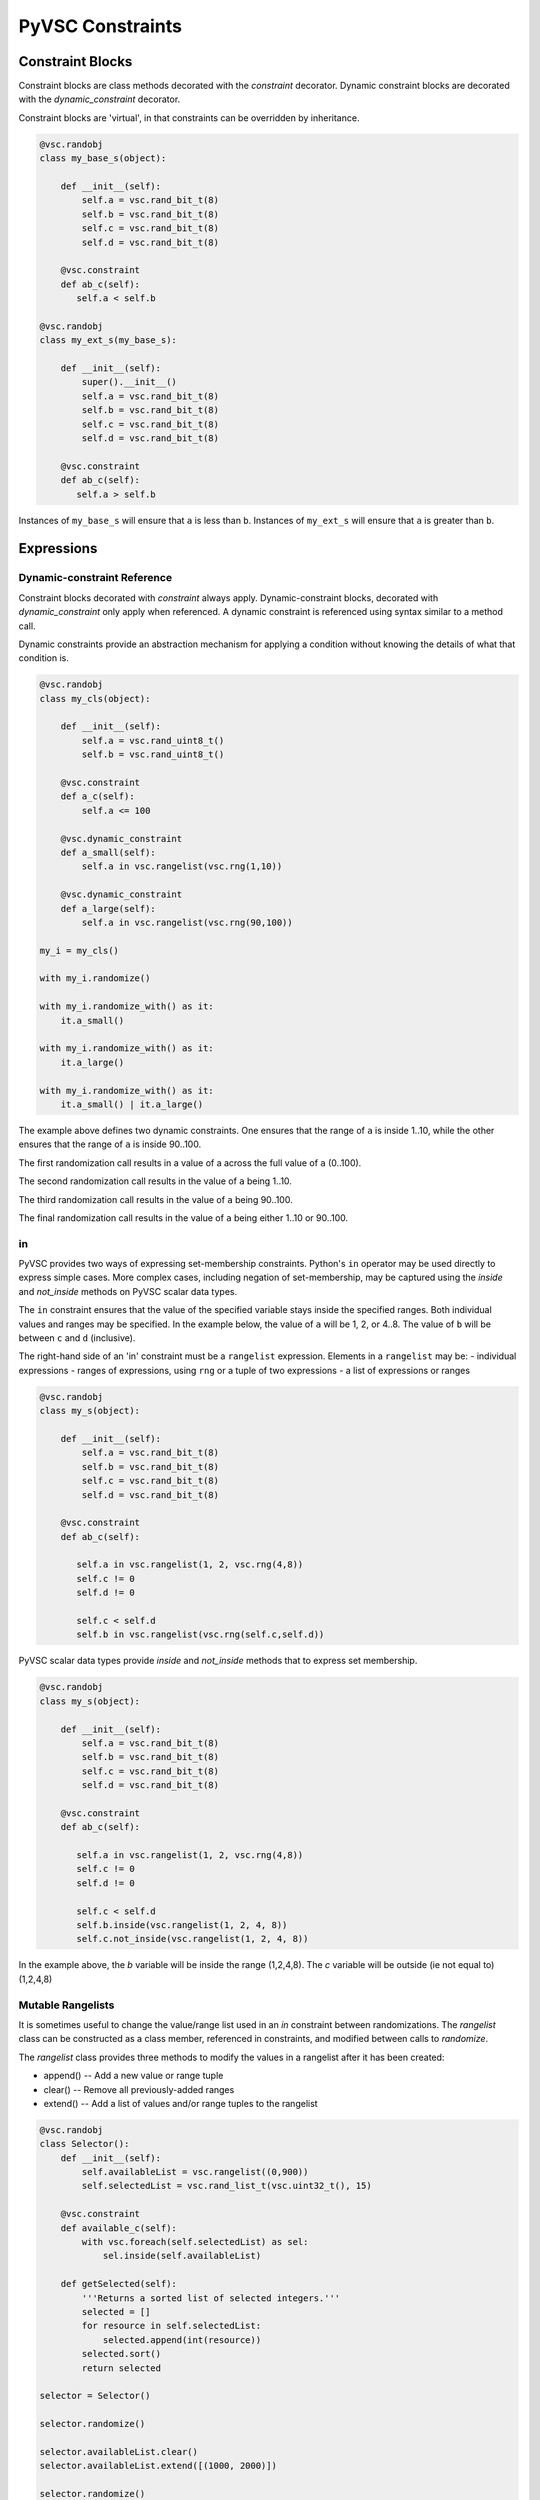 #################
PyVSC Constraints
#################

Constraint Blocks
=================

Constraint blocks are class methods decorated with the `constraint`
decorator. Dynamic constraint blocks are decorated with the 
`dynamic_constraint` decorator.

Constraint blocks are 'virtual', in that constraints can be overridden
by inheritance. 

.. code-block:: python3

     @vsc.randobj
     class my_base_s(object):
         
         def __init__(self):
             self.a = vsc.rand_bit_t(8)
             self.b = vsc.rand_bit_t(8)
             self.c = vsc.rand_bit_t(8)
             self.d = vsc.rand_bit_t(8)
             
         @vsc.constraint
         def ab_c(self):
            self.a < self.b
            
     @vsc.randobj
     class my_ext_s(my_base_s):
         
         def __init__(self):
             super().__init__()
             self.a = vsc.rand_bit_t(8)
             self.b = vsc.rand_bit_t(8)
             self.c = vsc.rand_bit_t(8)
             self.d = vsc.rand_bit_t(8)
             
         @vsc.constraint
         def ab_c(self):
            self.a > self.b

Instances of ``my_base_s`` will ensure that ``a`` is less than ``b``. Instances
of ``my_ext_s`` will ensure that ``a`` is greater than ``b``.


Expressions
===========

Dynamic-constraint Reference
----------------------------
Constraint blocks decorated with `constraint` always apply. 
Dynamic-constraint blocks, decorated with `dynamic_constraint` only
apply when referenced. A dynamic constraint is referenced using syntax
similar to a method call.

Dynamic constraints provide an abstraction mechanism for applying a
condition without knowing the details of what that condition is.

.. code-block:: python3

        @vsc.randobj
        class my_cls(object):
            
            def __init__(self):
                self.a = vsc.rand_uint8_t()
                self.b = vsc.rand_uint8_t()
                
            @vsc.constraint
            def a_c(self):
                self.a <= 100
                
            @vsc.dynamic_constraint
            def a_small(self):
                self.a in vsc.rangelist(vsc.rng(1,10))
                
            @vsc.dynamic_constraint
            def a_large(self):
                self.a in vsc.rangelist(vsc.rng(90,100))
                
        my_i = my_cls()

        with my_i.randomize()

        with my_i.randomize_with() as it:
            it.a_small()
        
        with my_i.randomize_with() as it:
            it.a_large()
            
        with my_i.randomize_with() as it:
            it.a_small() | it.a_large()

The example above defines two dynamic constraints. One ensures that the
range of ``a`` is inside 1..10, while the other ensures that the range of
``a`` is inside 90..100.

The first randomization call results in a value of a across the full
value of ``a`` (0..100).

The second randomization call results in the value of ``a`` being 1..10. 

The third randomization call results in the value of ``a`` being 90..100.

The final randomization call results in the value of ``a`` being either
1..10 or 90..100.

in
--
PyVSC provides two ways of expressing set-membership constraints. Python's
``in`` operator may be used directly to express simple cases. More complex
cases, including negation of set-membership, may be captured using the
`inside` and `not_inside` methods on PyVSC scalar data types.

The ``in`` constraint ensures that the value of the specified variable 
stays inside the specified ranges. Both individual values and 
ranges may be specified. In the example below, the value of ``a`` will be
1, 2, or 4..8. The value of ``b`` will be between ``c`` and ``d`` (inclusive).

The right-hand side of an 'in' constraint must be a ``rangelist`` expression.
Elements in a ``rangelist`` may be:
- individual expressions
- ranges of expressions, using ``rng`` or a tuple of two expressions
- a list of expressions or ranges

.. code-block:: python3

     @vsc.randobj
     class my_s(object):
         
         def __init__(self):
             self.a = vsc.rand_bit_t(8)
             self.b = vsc.rand_bit_t(8)
             self.c = vsc.rand_bit_t(8)
             self.d = vsc.rand_bit_t(8)
             
         @vsc.constraint
         def ab_c(self):
             
            self.a in vsc.rangelist(1, 2, vsc.rng(4,8))
            self.c != 0
            self.d != 0
                
            self.c < self.d
            self.b in vsc.rangelist(vsc.rng(self.c,self.d))
           
PyVSC scalar data types provide `inside` and `not_inside` methods that to express
set membership.

.. code-block:: python3

     @vsc.randobj
     class my_s(object):
         
         def __init__(self):
             self.a = vsc.rand_bit_t(8)
             self.b = vsc.rand_bit_t(8)
             self.c = vsc.rand_bit_t(8)
             self.d = vsc.rand_bit_t(8)
             
         @vsc.constraint
         def ab_c(self):
             
            self.a in vsc.rangelist(1, 2, vsc.rng(4,8))
            self.c != 0
            self.d != 0
                
            self.c < self.d
            self.b.inside(vsc.rangelist(1, 2, 4, 8))
            self.c.not_inside(vsc.rangelist(1, 2, 4, 8))

In the example above, the `b` variable will be inside the range (1,2,4,8). 
The `c` variable will be outside (ie not equal to) (1,2,4,8)

Mutable Rangelists
------------------

It is sometimes useful to change the value/range list used in an 
`in` constraint between randomizations. The `rangelist` class can be
constructed as a class member, referenced in constraints, and modified
between calls to `randomize`. 

The `rangelist` class provides three methods to modify the values in 
a rangelist after it has been created:

- append() -- Add a new value or range tuple
- clear() -- Remove all previously-added ranges
- extend() -- Add a list of values and/or range tuples to the rangelist


.. code-block:: python3

        @vsc.randobj
        class Selector():
            def __init__(self):
                self.availableList = vsc.rangelist((0,900))
                self.selectedList = vsc.rand_list_t(vsc.uint32_t(), 15)
        
            @vsc.constraint
            def available_c(self):
                with vsc.foreach(self.selectedList) as sel:
                    sel.inside(self.availableList)
        
            def getSelected(self):
                '''Returns a sorted list of selected integers.'''
                selected = []
                for resource in self.selectedList:
                    selected.append(int(resource))
                selected.sort()
                return selected
                
        selector = Selector()
        
        selector.randomize()
        
        selector.availableList.clear()
        selector.availableList.extend([(1000, 2000)])
        
        selector.randomize()
        
        
In the example above, the rangelist is initially created to contain
a value range of 0..900. All values in the `selectedList` produced
by the first randomization will fall in this range. 

The rangelist is subsequently cleared, and a new range 1000..2000
added. The second randomization will produce values in the 1000..2000 
range.

part select
-----------

.. code-block:: python3

     @vsc.randobj
     class my_s(object):
         
         def __init__(self):
             self.a = vsc.rand_bit_t(32)
             self.b = vsc.rand_bit_t(32)
             self.c = vsc.rand_bit_t(32)
             self.d = vsc.rand_bit_t(32)
             
         @vsc.constraint
         def ab_c(self):
             
             self.a[7:3] != 0
             self.a[4] != 0
             self.b != 0
             self.c != 0
             self.d != 0

Statements
==========

dist
----
Distribution constraints associate weights with values or value ranges
of the specified variable.

.. code-block:: python3

    @vsc.randobj
    class my_c(object):
            
        def __init__(self):
            self.a = vsc.rand_uint8_t()
                
        @vsc.constraint
        def dist_a(self):
            vsc.dist(self.a, [
                vsc.weight(1, 10),
                vsc.weight(2, 20),
                vsc.weight(4, 40),
                vsc.weight(8, 80)])

Any otherwise-legal values for the variable that does not have a non-zero 
weight associated will be excluded from the legal value set. The example
above associates non-zero weights with 1, 2, 4, 8. So, a value such as '3'
will not be produced.

.. code-block:: python3

    @vsc.randobj
    class my_c(object):
            
        def __init__(self):
            self.a = vsc.rand_uint8_t()
                
        @vsc.constraint
        def dist_a(self):
            vsc.dist(self.a, [
                vsc.weight((10,15),  80),
                vsc.weight((20,30),  40),
                vsc.weight((40,70),  20),
                vsc.weight((80,100), 10)])

Ranges for weights are specified as a tuple, as shown above.


foreach
-------
foreach constraints are modeled with the `foreach` class. By default, 
the foreach iterator is a reference to the current element of the array.

.. code-block:: python3

     @vsc.randobj
     class my_s(object):
         def __init__(self);
             self.my_l = vsc.rand_list_t(vsc.uint8_t(), 4)
             
         @vsc.constraint
         def my_l_c(self):
             with vsc.foreach(self.my_l) as it:
                 it < 10
                 
The `foreach` class supports control over whether the item, index,
or both is provided for use in constraints.

Here is an example of requesting the index instead of the iterator.

.. code-block:: python3

     @vsc.randobj
     class my_s(object):
         def __init__(self);
             self.my_l = vsc.rand_list_t(vsc.uint8_t(), 4)
             
         @vsc.constraint
         def my_l_c(self):
             with vsc.foreach(self.my_l, idx=True) as i:
                 self.my_l[i] < 10
                 
Here is an example of explicitly requesting the iterator.

.. code-block:: python3

     @vsc.randobj
     class my_s(object):
         def __init__(self);
             self.my_l = vsc.rand_list_t(vsc.uint8_t(), 4)
             
         @vsc.constraint
         def my_l_c(self):
             with vsc.foreach(self.my_l, it=True) as it:
                 it < 10

Now, finally, here is an example of having both an iterator and
index.

.. code-block:: python3

     @vsc.randobj
     class my_s(object):
         def __init__(self);
             self.my_l = vsc.rand_list_t(vsc.uint8_t(), 4)
             
         @vsc.constraint
         def my_l_c(self):
             with vsc.foreach(self.my_l, it=True, idx=True) as (i,it):
                 it == (i+1)
                 

if/else
-------
if/else constraints are modeled using three statements:

- `if_then`   -- simple if block
- `else_if`   -- else if clause
- `else_then` -- terminating else clause

.. code-block:: python3

     @vsc.randobj
     class my_s(object):
         
         def __init__(self):
             self.a = vsc.rand_bit_t(8)
             self.b = vsc.rand_bit_t(8)
             self.c = vsc.rand_bit_t(8)
             self.d = vsc.rand_bit_t(8)
             
         @vsc.constraint
         def ab_c(self):
             
             self.a == 5
             
             with vsc.if_then(self.a == 1):
                 self.b == 1
             with vsc.else_if(self.a == 2):
                 self.b == 2
             with vsc.else_if(self.a == 3):
                 self.b == 4
             with vsc.else_if(self.a == 4):
                 self.b == 8
             with vsc.else_if(self.a == 5):
                 self.b == 16

implies
-------

.. code-block:: python3

     @vsc.randobj
     class my_s(object):
         
         def __init__(self):
             super().__init__()
             self.a = vsc.rand_bit_t(8)
             self.b = vsc.rand_bit_t(8)
             self.c = vsc.rand_bit_t(8)
             self.d = vsc.rand_bit_t(8)
             
         @vsc.constraint
         def ab_c(self):
             
             self.a == 5
             
             with vsc.implies(self.a == 1):
                 self.b == 1
                  
             with vsc.implies(self.a == 2):
                 self.b == 2
                  
             with vsc.implies(self.a == 3):
                 self.b == 4
                  
             with vsc.implies(self.a == 4):
                 self.b == 8
                  
             with vsc.implies(self.a == 5):
                 self.b == 16
                 
soft
----
Soft constraints are enforced, except in cases where they violate
a hard constraint. Soft constraints are often used to set default 
values and relationships, which are then overridden by another
constraint. 

.. code-block:: python3

     @vsc.randobj
     class my_item(object):
         
         def __init__(self):
             self.a = vsc.rand_bit_t(8)
             self.b = vsc.rand_bit_t(8)
             
         @vsc.constraint
         def ab_c(self):
            self.a < self.b
            soft(self.a == 5)
            
    item = my_item()
    item.randomize() # a==5
    with item.randomize_with() as it:
      it.a == 6
    

The `soft` constraint applies to a single expression, as shown above. 
Soft constraints are disabled if they conflict with another hard
constraint declared in the class or introduced as an inline constraint.

solve_order
-----------
Solve-order constraints are used to provide the user control over
value distributions by ordering solve operations. The PyVSC `solve_order`
statement corresponds to the SystemVerilog `solve a before b` statement.

.. code-block:: python3

        @vsc.randobj
        class my_c(object):
            
            def __init__(self):
                self.a = vsc.rand_bit_t()
                self.b = vsc.rand_uint8_t()
                
            @vsc.constraint
            def ab_c(self):
                vsc.solve_order(self.a, self.b)

                with vsc.if_then(self.a == 0):
                    self.b == 4
                with vsc.else_then:
                    self.b != 4

In the example above, te `solve_order` statement causes `b` to
have values evenly distributed between the value sets [4] and 
[0..3,5..255].

unique
------
The `unique` constraint ensures that all variables in the specified list have
a unique value. 

.. code-block:: python3

     @vsc.rand_obj
     class my_s(object):
         
         def __init__(self):
             self.a = vsc.rand_bit_t(32)
             self.b = vsc.rand_bit_t(32)
             self.c = vsc.rand_bit_t(32)
             self.d = vsc.rand_bit_t(32)
             
         @vsc.constraint
         def ab_c(self):
             self.a != 0
             self.b != 0
             self.c != 0
             self.d != 0
             
             vsc.unique(self.a, self.b, self.c, self.d)

Customizing Constraint Behavior
===============================

In general, the bulk of constraints should be declared inside a class and 
should always be enabled. However, there are often cases where these base
constraints need to be customized slightly when the class is used in 
a test. PyVSC provides several mechanisms for customizing constraints.

Randomize-With
--------------

Classes decorated with the `randobj` decorator are randomized by calling
the `randomize` method, as shown in the example below.

.. code-block:: python3

     @vsc.randobj
     class my_base_s(object):
         
         def __init__(self):
             self.a = vsc.rand_bit_t(8)
             self.b = vsc.rand_bit_t(8)
             
         @vsc.constraint
         def ab_c(self):
            self.a < self.b

    item = my_base_s()
    item.randomize()

PyVSC also provides a `randomize_with` method that allows additional 
constraints to be added in-line. The example below shows using this
to constraint `a` to explicit values.

.. code-block:: python3

     @vsc.randobj
     class my_base_s(object):
         
         def __init__(self):
             self.a = vsc.rand_bit_t(8)
             self.b = vsc.rand_bit_t(8)
             
         @vsc.constraint
         def ab_c(self):
            self.a < self.b

    item = my_base_s()
    for i in range(10):
       with item.randomize_with() as it:
         it.a == i


    
Constraint Mode
---------------

All constraints decorated with the `constraint` decorator can be enabled
and disabled using the `constraint_mode` method. This allows constraints
to be temporarily turned off. For example, a constraint that enforces
valid ranges for certain variables might be disabled to allow testing
design response to illegal values.


.. code-block:: python3

     @vsc.randobj
     class my_item(object):
         
         def __init__(self):
             self.a = vsc.rand_bit_t(8)
             self.b = vsc.rand_bit_t(8)
             
         @vsc.constraint
         def valid_ab_c(self):
            self.a < self.b

    item = my_item()
    # Always generate valid values
    for i in range(10):
       with item.randomize():
       
    item.valid_ab_c.constraint_mode(False)

    # Allow invalid values
    for i in range(10):
       with item.randomize():
   
Rand Mode
---------
The random mode of rand-qualified fields can be changed using the `rand_mode`
method. This allows randomization of rand-qualified fields to be programmatically
disabled.

Due to the operator overloading that PyVSC uses to enable direct access to 
the value of class attributes, a special mode must be entered in order to
access or modify rand_mode.

.. code-block:: python3

     @vsc.randobj
     class my_item(object):
         
         def __init__(self):
             self.a = vsc.rand_bit_t(8)
             self.b = vsc.rand_bit_t(8)
             
         @vsc.constraint
         def valid_ab_c(self):
            self.a < self.b

    item = my_item()
    # Randomize both 'a' and 'b'
    for i in range(10):
       with item.randomize():
       
    # Disable randomization of 'a'
    with vsc.raw_mode():
        item.a.rand_mode = False
        
    # Randomize only 'b'
    for i in range(10):
       with item.randomize():
       


